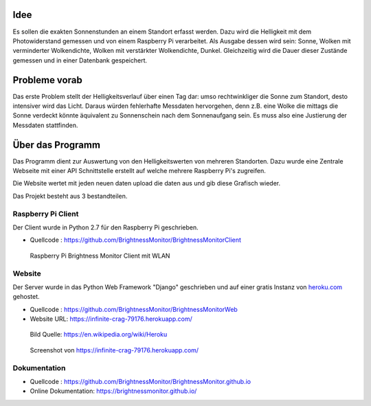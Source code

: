 Idee
----

Es sollen die exakten Sonnenstunden an einem Standort erfasst werden. Dazu wird die Helligkeit mit dem Photowiderstand
gemessen und von einem Raspberry Pi verarbeitet. Als Ausgabe dessen wird sein: Sonne, Wolken mit verminderter
Wolkendichte, Wolken mit verstärkter Wolkendichte, Dunkel. Gleichzeitig wird die Dauer dieser Zustände gemessen und
in einer Datenbank gespeichert.

Probleme vorab
--------------

Das erste Problem stellt der Helligkeitsverlauf über einen Tag dar: umso rechtwinkliger die Sonne zum Standort, desto
intensiver wird das Licht. Daraus würden fehlerhafte Messdaten hervorgehen, denn z.B. eine Wolke die mittags die Sonne
verdeckt könnte äquivalent zu Sonnenschein nach dem Sonnenaufgang sein. Es muss also eine Justierung der Messdaten
stattfinden.

Über das Programm
-----------------
Das Programm dient zur Auswertung von den Helligkeitswerten von mehreren Standorten. Dazu wurde
eine Zentrale Webseite mit einer API Schnittstelle erstellt auf welche mehrere Raspberry Pi's zugreifen.

Die Website wertet mit jeden neuen daten upload die daten aus und gib diese Grafisch wieder.

Das Projekt besteht aus 3 bestandteilen.

Raspberry Pi Client
^^^^^^^^^^^^^^^^^^^

Der Client wurde in Python 2.7 für den Raspberry Pi geschrieben.

- Quellcode : https://github.com/BrightnessMonitor/BrightnessMonitorClient

.. index:: Git
.. index:: Quellcode

.. figure:: _static/img/raspberry-pi_01.jpg
    :alt: Raspberry Pi

    Raspberry Pi Brightness Monitor Client mit WLAN

Website
^^^^^^^

Der Server wurde in das Python Web Framework "Django" geschrieben und auf einer gratis Instanz von `heroku.com`_ gehostet.

.. _heroku.com: https://heroku.com/

- Quellcode : https://github.com/BrightnessMonitor/BrightnessMonitorWeb
- Website URL: https://infinite-crag-79176.herokuapp.com/

.. index:: Git
.. index:: Django
.. index:: Heroku.com

.. figure:: _static/img/Heroku_logo.png
    :alt: Heroku.com logo

    Bild Quelle: https://en.wikipedia.org/wiki/Heroku

.. figure:: _static/img/website_01.png
    :alt: Screenshot

    Screenshot von https://infinite-crag-79176.herokuapp.com/

Dokumentation
^^^^^^^^^^^^^

- Quellcode : https://github.com/BrightnessMonitor/BrightnessMonitor.github.io
- Online Dokumentation: https://brightnessmonitor.github.io/

.. index:: Git
.. index:: Quellcode
.. index:: Online Dokumentation